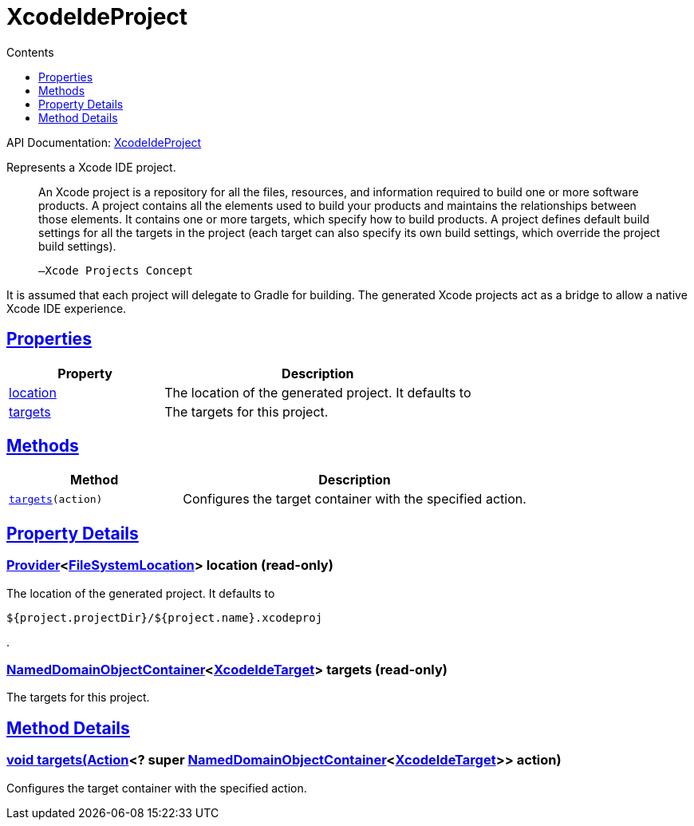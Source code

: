 :toc:
:toclevels: 1
:toc-title: Contents
:icons: font
:idprefix:
:jbake-status: published
:encoding: utf-8
:lang: en-US
:sectanchors: true
:sectlinks: true
:linkattrs: true
= XcodeIdeProject
:jbake-type: dsl_chapter
:jbake-tags: user manual, gradle plugin dsl, XcodeIdeProject
:jbake-description: Learn about the build language of the XcodeIdeProject type.
:jbake-category: Xcode IDE types

API Documentation: link:../javadoc/dev/nokee/ide/xcode/XcodeIdeProject.html[XcodeIdeProject]

Represents a Xcode IDE project.



> An Xcode project is a repository for all the files, resources, and information required to build one or more software products.
>         A project contains all the elements used to build your products and maintains the relationships between those elements.
>         It contains one or more targets, which specify how to build products.
>         A project defines default build settings for all the targets in the project (each target can also specify its own build settings, which override the project build settings).
>     
> 
> 
>     —Xcode Projects Concept
> 



It is assumed that each project will delegate to Gradle for building.
The generated Xcode projects act as a bridge to allow a native Xcode IDE experience.



== Properties



[cols="1,2", options="header", width=100%]
|===
|Property
|Description


|link:#dev.nokee.ide.xcode.XcodeIdeProject:location[location]
|The location of the generated project.
It defaults to 

|link:#dev.nokee.ide.xcode.XcodeIdeProject:targets[targets]
|The targets for this project.

|===




== Methods


[cols="1,2", options="header", width=100%]
|===
|Method
|Description


|`link:#dev.nokee.ide.xcode.XcodeIdeProject:targets-org.gradle.api.Action-[targets](action)`
|Configures the target container with the specified action.

|===





== Property Details


[[dev.nokee.ide.xcode.XcodeIdeProject:location]]
=== link:https://docs.gradle.org/6.2.1/javadoc/org/gradle/api/provider/Provider.html[Provider]<link:https://docs.gradle.org/6.2.1/javadoc/org/gradle/api/file/FileSystemLocation.html[FileSystemLocation]> location (read-only)

The location of the generated project.
It defaults to 

[.listing]
----
${project.projectDir}/${project.name}.xcodeproj
----
.



[[dev.nokee.ide.xcode.XcodeIdeProject:targets]]
=== link:https://docs.gradle.org/6.2.1/javadoc/org/gradle/api/NamedDomainObjectContainer.html[NamedDomainObjectContainer]<link:../javadoc/dev/nokee/ide/xcode/XcodeIdeTarget.html[XcodeIdeTarget]> targets (read-only)

The targets for this project.








== Method Details


[[dev.nokee.ide.xcode.XcodeIdeProject:targets-org.gradle.api.Action-]]
=== void targets(link:https://docs.gradle.org/6.2.1/javadoc/org/gradle/api/Action.html[Action]<? super link:https://docs.gradle.org/6.2.1/javadoc/org/gradle/api/NamedDomainObjectContainer.html[NamedDomainObjectContainer]<link:../javadoc/dev/nokee/ide/xcode/XcodeIdeTarget.html[XcodeIdeTarget]>> action)

Configures the target container with the specified action.






